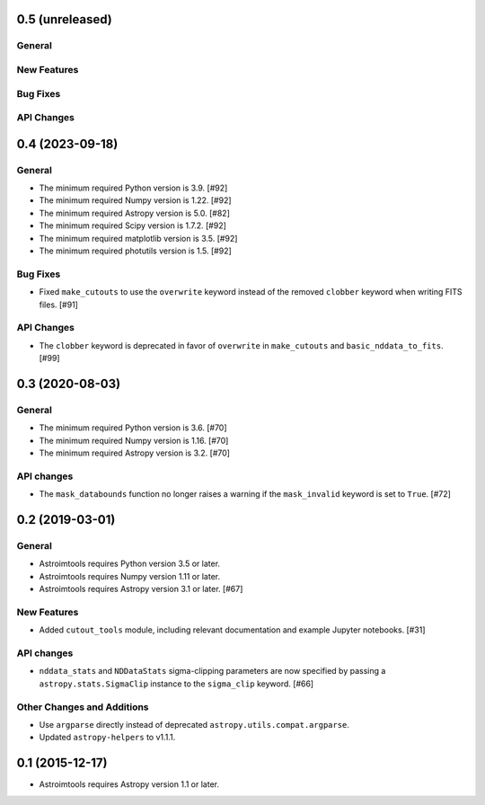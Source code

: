 0.5 (unreleased)
----------------

General
^^^^^^^

New Features
^^^^^^^^^^^^

Bug Fixes
^^^^^^^^^

API Changes
^^^^^^^^^^^


0.4 (2023-09-18)
----------------

General
^^^^^^^

- The minimum required Python version is 3.9. [#92]

- The minimum required Numpy version is 1.22. [#92]

- The minimum required Astropy version is 5.0. [#82]

- The minimum required Scipy version is 1.7.2. [#92]

- The minimum required matplotlib version is 3.5. [#92]

- The minimum required photutils version is 1.5. [#92]

Bug Fixes
^^^^^^^^^

- Fixed ``make_cutouts`` to use the ``overwrite`` keyword instead of the
  removed ``clobber`` keyword when writing FITS files. [#91]

API Changes
^^^^^^^^^^^

- The ``clobber`` keyword is deprecated in favor of ``overwrite`` in
  ``make_cutouts`` and ``basic_nddata_to_fits``. [#99]


0.3 (2020-08-03)
----------------

General
^^^^^^^

- The minimum required Python version is 3.6. [#70]

- The minimum required Numpy version is 1.16. [#70]

- The minimum required Astropy version is 3.2. [#70]

API changes
^^^^^^^^^^^

- The ``mask_databounds`` function no longer raises a warning if the
  ``mask_invalid`` keyword is set to ``True``. [#72]


0.2 (2019-03-01)
----------------

General
^^^^^^^

- Astroimtools requires Python version 3.5 or later.

- Astroimtools requires Numpy version 1.11 or later.

- Astroimtools requires Astropy version 3.1 or later. [#67]

New Features
^^^^^^^^^^^^

- Added ``cutout_tools`` module, including relevant documentation and
  example Jupyter notebooks. [#31]

API changes
^^^^^^^^^^^

- ``nddata_stats`` and ``NDDataStats`` sigma-clipping parameters are
  now specified by passing a ``astropy.stats.SigmaClip`` instance to the
  ``sigma_clip`` keyword. [#66]

Other Changes and Additions
^^^^^^^^^^^^^^^^^^^^^^^^^^^

- Use ``argparse`` directly instead of deprecated
  ``astropy.utils.compat.argparse``.

- Updated ``astropy-helpers`` to v1.1.1.


0.1 (2015-12-17)
----------------

- Astroimtools requires Astropy version 1.1 or later.
